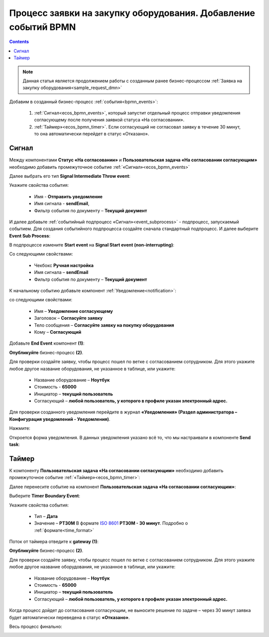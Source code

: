 Процесс заявки на закупку оборудования. Добавление событий BPMN
=================================================================

.. contents::
	:depth: 3

.. note::

    Данная статья является продолжением работы с созданным ранее бизнес-процессом :ref:`Заявка на закупку оборудования<sample_request_dmn>` 

Добавим в созданный бизнес-процесс :ref:`события<bpmn_events>`:

    1. :ref:`Сигнал<ecos_bpmn_events>`, который запустит отдельный процесс отправки уведомления согласующему после получения заявкой статуса «На согласовании». 
    2. :ref:`Таймер»<ecos_bpmn_timer>`. Если согласующий не согласовал заявку в течение 30 минут, то она автоматически перейдет в статус «Отказано».


.. image:: _static/equipment_request_events/01.png
       :width: 600
       :align: center

Сигнал
--------

Между компонентами **Статус «На согласовании»** и **Пользовательская задача «На согласовании согласующим»** необходимо добавить промежуточное событие :ref:`«Сигнал»<ecos_bpmn_events>`

.. image:: _static/equipment_request_events/event_01.png
       :width: 600
       :align: center

Далее выбрать его тип **Signal Intermediate Throw event**:

.. image:: _static/equipment_request_events/event_02.png
       :width: 600
       :align: center

Укажите свойства события:

    •	Имя - **Отправить уведомление**
    •	Имя сигнала - **sendEmail**,
    •	Фильтр события по документу – **Текущий документ**

.. image:: _static/equipment_request_events/event_03.png
       :width: 600
       :align: center

И далее добавьте :ref:`событийный подпроцесс «Сигнал»<event_subprocess>` - подпроцесс, запускаемый событием. Для создания событийного подпроцесса создайте сначала стандартный подпроцесс. И далее выберите **Event Sub Process**:

.. image:: _static/equipment_request_events/event_04.png
       :width: 600
       :align: center

В подпроцессе измените **Start event** на **Signal Start event (non-interrupting)**:

.. image:: _static/equipment_request_events/event_05.png
       :width: 600
       :align: center

Со следующими свойствами:

    •	Чекбокс **Ручная настройка**
    •	Имя сигнала – **sendEmail** 
    •	Фильтр события по документу – **Текущий документ**

.. image:: _static/equipment_request_events/event_06.png
       :width: 600
       :align: center

К начальному событию добавьте компонент :ref:`Уведомление<notification>`:

.. image:: _static/equipment_request_events/event_07.png
       :width: 600
       :align: center

со следующими свойствами:

    •	Имя – **Уведомление согласующему**
    •	Заголовок – **Согласуйте заявку**
    •	Тело сообщения – **Согласуйте заявку на покупку оборудования**
    •	Кому – **Согласующий**

.. image:: _static/equipment_request_events/event_08.png
       :width: 600
       :align: center

Добавьте **End Event** компонент **(1)**:

.. image:: _static/equipment_request_events/event_09.png
       :width: 600
       :align: center

**Опубликуйте** бизнес-процесс **(2)**.

Для проверки создайте заявку, чтобы процесс пошел по ветке с согласованием сотрудником. Для этого укажите любое другое название оборудования, не указанное в таблице, или укажите:

    •	Название оборудование – **Ноутбук**
    •	Стоимость - **65000**
    •	Инициатор – **текущий пользователь**
    •	Согласующий – **любой пользователь, у которого в профиле указан электронный адрес.**

Для проверки созданного уведомления перейдите в журнал **«Уведомления» (Раздел администратора – Конфигурация уведомлений - Уведомления)**.

Нажмите:

.. image:: _static/equipment_request_events/notification_01.png
       :width: 600
       :align: center

Откроется форма уведомления. В данных уведомления указано всё то, что мы настраивали в компоненте **Send task**:

.. image:: _static/equipment_request_events/notification_02.png
       :width: 600
       :align: center

Таймер
--------

К компоненту **Пользовательская задача «На согласовании согласующим»** необходимо добавить промежуточное событие :ref:`«Таймер»<ecos_bpmn_timer>`:

.. image:: _static/equipment_request_events/timer_01.png
       :width: 600
       :align: center

Далее перенесите событие на компонент **Пользовательская задача «На согласовании согласующим»**:

.. image:: _static/equipment_request_events/timer_02.png
       :width: 600
       :align: center

Выберите **Timer Boundary Event**:

.. image:: _static/equipment_request_events/timer_03.png
       :width: 600
       :align: center

Укажите свойства события:

       • Тип – **Дата**
       • Значение – **PT30M** В формате `ISO 8601 <https://en.wikipedia.org/wiki/ISO_8601>`_ **PT30M - 30 минут**. Подробно о :ref:`формате<time_format>`

.. image:: _static/equipment_request_events/timer_04.png
       :width: 600
       :align: center

Поток от таймера отведите к **gateway (1)**:

.. image:: _static/equipment_request_events/timer_05.png
       :width: 600
       :align: center

**Опубликуйте** бизнес-процесс **(2)**.

Для проверки создайте заявку, чтобы процесс пошел по ветке с согласованием сотрудником. Для этого укажите любое другое название оборудования, не указанное в таблице, или укажите:

    •	Название оборудование – **Ноутбук**
    •	Стоимость - **65000**
    •	Инициатор – **текущий пользователь**
    •	Согласующий – **любой пользователь, у которого в профиле указан электронный адрес.**

Когда процесс дойдет до согласования согласующим, не выносите решение по задаче – через 30 минут заявка будет автоматически переведена в статус **«Отказано»**.

Весь процесс финально:

.. image:: _static/equipment_request_events/02.png
       :width: 600
       :align: center